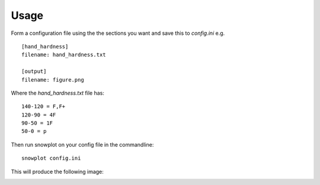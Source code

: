 =====
Usage
=====
Form a configuration file using the the sections you want and save this to `config.ini`
e.g. ::
    [hand_hardness]
    filename: hand_hardness.txt

    [output]
    filename: figure.png

Where the `hand_hardness.txt` file has::

    140-120 = F,F+
    120-90 = 4F
    90-50 = 1F
    50-0 = p

Then run snowplot on your config file in the commandline::

    snowplot config.ini


This will produce the following image:

.. image:: ../tests/data/gold/single_hand_hardness.png
